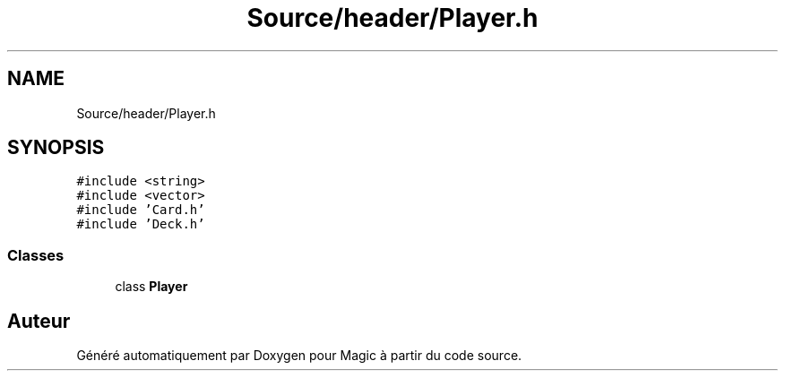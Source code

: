 .TH "Source/header/Player.h" 3 "Vendredi 21 Janvier 2022" "Magic" \" -*- nroff -*-
.ad l
.nh
.SH NAME
Source/header/Player.h
.SH SYNOPSIS
.br
.PP
\fC#include <string>\fP
.br
\fC#include <vector>\fP
.br
\fC#include 'Card\&.h'\fP
.br
\fC#include 'Deck\&.h'\fP
.br

.SS "Classes"

.in +1c
.ti -1c
.RI "class \fBPlayer\fP"
.br
.in -1c
.SH "Auteur"
.PP 
Généré automatiquement par Doxygen pour Magic à partir du code source\&.
